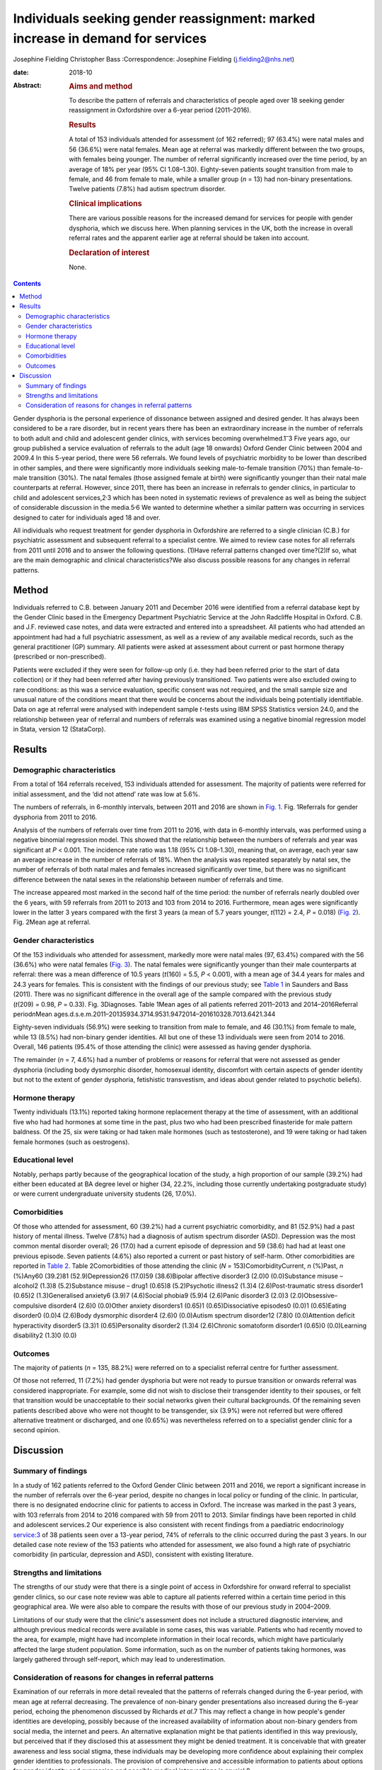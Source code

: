 ===============================================================================
Individuals seeking gender reassignment: marked increase in demand for services
===============================================================================



Josephine Fielding
Christopher Bass
:Correspondence: Josephine Fielding
(j.fielding2@nhs.net)

:date: 2018-10

:Abstract:
   .. rubric:: Aims and method
      :name: sec_a1

   To describe the pattern of referrals and characteristics of people
   aged over 18 seeking gender reassignment in Oxfordshire over a 6-year
   period (2011–2016).

   .. rubric:: Results
      :name: sec_a2

   A total of 153 individuals attended for assessment (of 162 referred);
   97 (63.4%) were natal males and 56 (36.6%) were natal females. Mean
   age at referral was markedly different between the two groups, with
   females being younger. The number of referral significantly increased
   over the time period, by an average of 18% per year (95% CI
   1.08–1.30). Eighty-seven patients sought transition from male to
   female, and 46 from female to male, while a smaller group (*n* = 13)
   had non-binary presentations. Twelve patients (7.8%) had autism
   spectrum disorder.

   .. rubric:: Clinical implications
      :name: sec_a3

   There are various possible reasons for the increased demand for
   services for people with gender dysphoria, which we discuss here.
   When planning services in the UK, both the increase in overall
   referral rates and the apparent earlier age at referral should be
   taken into account.

   .. rubric:: Declaration of interest
      :name: sec_a4

   None.


.. contents::
   :depth: 3
..

Gender dysphoria is the personal experience of dissonance between
assigned and desired gender. It has always been considered to be a rare
disorder, but in recent years there has been an extraordinary increase
in the number of referrals to both adult and child and adolescent gender
clinics, with services becoming overwhelmed.1\ :sup:`–`\ 3 Five years
ago, our group published a service evaluation of referrals to the adult
(age 18 onwards) Oxford Gender Clinic between 2004 and 2009.4 In this
5-year period, there were 56 referrals. We found levels of psychiatric
morbidity to be lower than described in other samples, and there were
significantly more individuals seeking male-to-female transition (70%)
than female-to-male transition (30%). The natal females (those assigned
female at birth) were significantly younger than their natal male
counterparts at referral. However, since 2011, there has been an
increase in referrals to gender clinics, in particular to child and
adolescent services,2\ :sup:`,`\ 3 which has been noted in systematic
reviews of prevalence as well as being the subject of considerable
discussion in the media.5\ :sup:`,`\ 6 We wanted to determine whether a
similar pattern was occurring in services designed to cater for
individuals aged 18 and over.

All individuals who request treatment for gender dysphoria in
Oxfordshire are referred to a single clinician (C.B.) for psychiatric
assessment and subsequent referral to a specialist centre. We aimed to
review case notes for all referrals from 2011 until 2016 and to answer
the following questions. (1)Have referral patterns changed over
time?(2)If so, what are the main demographic and clinical
characteristics?We also discuss possible reasons for any changes in
referral patterns.

.. _sec1:

Method
======

Individuals referred to C.B. between January 2011 and December 2016 were
identified from a referral database kept by the Gender Clinic based in
the Emergency Department Psychiatric Service at the John Radcliffe
Hospital in Oxford. C.B. and J.F. reviewed case notes, and data were
extracted and entered into a spreadsheet. All patients who had attended
an appointment had had a full psychiatric assessment, as well as a
review of any available medical records, such as the general
practitioner (GP) summary. All patients were asked at assessment about
current or past hormone therapy (prescribed or non-prescribed).

Patients were excluded if they were seen for follow-up only (i.e. they
had been referred prior to the start of data collection) or if they had
been referred after having previously transitioned. Two patients were
also excluded owing to rare conditions: as this was a service
evaluation, specific consent was not required, and the small sample size
and unusual nature of the conditions meant that there would be concerns
about the individuals being potentially identifiable. Data on age at
referral were analysed with independent sample *t*-tests using IBM SPSS
Statistics version 24.0, and the relationship between year of referral
and numbers of referrals was examined using a negative binomial
regression model in Stata, version 12 (StataCorp).

.. _sec2:

Results
=======

.. _sec2-1:

Demographic characteristics
---------------------------

From a total of 164 referrals received, 153 individuals attended for
assessment. The majority of patients were referred for initial
assessment, and the ‘did not attend’ rate was low at 5.6%.

The numbers of referrals, in 6-monthly intervals, between 2011 and 2016
are shown in `Fig. 1 <#fig01>`__. Fig. 1Referrals for gender dysphoria
from 2011 to 2016.

Analysis of the numbers of referrals over time from 2011 to 2016, with
data in 6-monthly intervals, was performed using a negative binomial
regression model. This showed that the relationship between the numbers
of referrals and year was significant at *P* < 0.001. The incidence rate
ratio was 1.18 (95% CI 1.08–1.30), meaning that, on average, each year
saw an average increase in the number of referrals of 18%. When the
analysis was repeated separately by natal sex, the number of referrals
of both natal males and females increased significantly over time, but
there was no significant difference between the natal sexes in the
relationship between number of referrals and time.

The increase appeared most marked in the second half of the time period:
the number of referrals nearly doubled over the 6 years, with 59
referrals from 2011 to 2013 and 103 from 2014 to 2016. Furthermore, mean
ages were significantly lower in the latter 3 years compared with the
first 3 years (a mean of 5.7 years younger, *t*\ (112) = 2.4,
*P* = 0.018) (`Fig. 2 <#fig02>`__). Fig. 2Mean age at referral.

.. _sec2-2:

Gender characteristics
----------------------

Of the 153 individuals who attended for assessment, markedly more were
natal males (97, 63.4%) compared with the 56 (36.6%) who were natal
females (`Fig. 3 <#fig03>`__). The natal females were significantly
younger than their male counterparts at referral: there was a mean
difference of 10.5 years (*t*\ (160) = 5.5, *P* < 0.001), with a mean
age of 34.4 years for males and 24.3 years for females. This is
consistent with the findings of our previous study; see `Table
1 <#tab01>`__ in Saunders and Bass (2011). There was no significant
difference in the overall age of the sample compared with the previous
study (*t*\ (209) = 0.98, *P* = 0.33). Fig. 3Diagnoses. Table 1Mean ages
of all patients referred 2011–2013 and 2014–2016Referral
period\ *n*\ Mean
ages.d.s.e.m.2011–20135934.3714.9531.9472014–201610328.7013.6421.344

Eighty-seven individuals (56.9%) were seeking to transition from male to
female, and 46 (30.1%) from female to male, while 13 (8.5%) had
non-binary gender identities. All but one of these 13 individuals were
seen from 2014 to 2016. Overall, 146 patients (95.4% of those attending
the clinic) were assessed as having gender dysphoria.

The remainder (*n* = 7, 4.6%) had a number of problems or reasons for
referral that were not assessed as gender dysphoria (including body
dysmorphic disorder, homosexual identity, discomfort with certain
aspects of gender identity but not to the extent of gender dysphoria,
fetishistic transvestism, and ideas about gender related to psychotic
beliefs).

.. _sec2-3:

Hormone therapy
---------------

Twenty individuals (13.1%) reported taking hormone replacement therapy
at the time of assessment, with an additional five who had had hormones
at some time in the past, plus two who had been prescribed finasteride
for male pattern baldness. Of the 25, six were taking or had taken male
hormones (such as testosterone), and 19 were taking or had taken female
hormones (such as oestrogens).

.. _sec2-4:

Educational level
-----------------

Notably, perhaps partly because of the geographical location of the
study, a high proportion of our sample (39.2%) had either been educated
at BA degree level or higher (34, 22.2%, including those currently
undertaking postgraduate study) or were current undergraduate university
students (26, 17.0%).

.. _sec2-5:

Comorbidities
-------------

Of those who attended for assessment, 60 (39.2%) had a current
psychiatric comorbidity, and 81 (52.9%) had a past history of mental
illness. Twelve (7.8%) had a diagnosis of autism spectrum disorder
(ASD). Depression was the most common mental disorder overall; 26 (17.0)
had a current episode of depression and 59 (38.6) had had at least one
previous episode. Seven patients (4.6%) also reported a current or past
history of self-harm. Other comorbidities are reported in `Table
2 <#tab02>`__. Table 2Comorbidities of those attending the clinic
(*N* = 153)ComorbidityCurrent, *n* (%)Past, *n* (%)Any60 (39.2)81
(52.9)Depression26 (17.0)59 (38.6)Bipolar affective disorder3 (2.0)0
(0.0)Substance misuse – alcohol2 (1.3)8 (5.2)Substance misuse – drug1
(0.65)8 (5.2)Psychotic illness2 (1.3)4 (2.6)Post-traumatic stress
disorder1 (0.65)2 (1.3)Generalised anxiety6 (3.9)7 (4.6)Social phobia9
(5.9)4 (2.6)Panic disorder3 (2.0)3 (2.0)Obsessive–compulsive disorder4
(2.6)0 (0.0)Other anxiety disorders1 (0.65)1 (0.65)Dissociative
episodes0 (0.0)1 (0.65)Eating disorder0 (0.0)4 (2.6)Body dysmorphic
disorder4 (2.6)0 (0.0)Autism spectrum disorder12 (7.8)0 (0.0)Attention
deficit hyperactivity disorder5 (3.3)1 (0.65)Personality disorder2
(1.3)4 (2.6)Chronic somatoform disorder1 (0.65)0 (0.0)Learning
disability2 (1.3)0 (0.0)

.. _sec2-6:

Outcomes
--------

The majority of patients (*n* = 135, 88.2%) were referred on to a
specialist referral centre for further assessment.

Of those not referred, 11 (7.2%) had gender dysphoria but were not ready
to pursue transition or onwards referral was considered inappropriate.
For example, some did not wish to disclose their transgender identity to
their spouses, or felt that transition would be unacceptable to their
social networks given their cultural backgrounds. Of the remaining seven
patients described above who were not thought to be transgender, six
(3.9%) were not referred but were offered alternative treatment or
discharged, and one (0.65%) was nevertheless referred on to a specialist
gender clinic for a second opinion.

.. _sec3:

Discussion
==========

.. _sec3-1:

Summary of findings
-------------------

In a study of 162 patients referred to the Oxford Gender Clinic between
2011 and 2016, we report a significant increase in the number of
referrals over the 6-year period, despite no changes in local policy or
funding of the clinic. In particular, there is no designated endocrine
clinic for patients to access in Oxford. The increase was marked in the
past 3 years, with 103 referrals from 2014 to 2016 compared with 59 from
2011 to 2013. Similar findings have been reported in child and
adolescent services.2 Our experience is also consistent with recent
findings from a paediatric endocrinology service:3 of 38 patients seen
over a 13-year period, 74% of referrals to the clinic occurred during
the past 3 years. In our detailed case note review of the 153 patients
who attended for assessment, we also found a high rate of psychiatric
comorbidity (in particular, depression and ASD), consistent with
existing literature.

.. _sec3-2:

Strengths and limitations
-------------------------

The strengths of our study were that there is a single point of access
in Oxfordshire for onward referral to specialist gender clinics, so our
case note review was able to capture all patients referred within a
certain time period in this geographical area. We were also able to
compare the results with those of our previous study in 2004–2009.

Limitations of our study were that the clinic's assessment does not
include a structured diagnostic interview, and although previous medical
records were available in some cases, this was variable. Patients who
had recently moved to the area, for example, might have had incomplete
information in their local records, which might have particularly
affected the large student population. Some information, such as on the
number of patients taking hormones, was largely gathered through
self-report, which may lead to underestimation.

.. _sec3-3:

Consideration of reasons for changes in referral patterns
---------------------------------------------------------

Examination of our referrals in more detail revealed that the patterns
of referrals changed during the 6-year period, with mean age at referral
decreasing. The prevalence of non-binary gender presentations also
increased during the 6-year period, echoing the phenomenon discussed by
Richards *et al*.7 This may reflect a change in how people's gender
identities are developing, possibly because of the increased
availability of information about non-binary genders from social media,
the internet and peers. An alternative explanation might be that
patients identified in this way previously, but perceived that if they
disclosed this at assessment they might be denied treatment. It is
conceivable that with greater awareness and less social stigma, these
individuals may be developing more confidence about explaining their
complex gender identities to professionals. The provision of
comprehensive and accessible information to patients about options for
gender identity and expression and possible medical interventions is
crucial.8

We found similar rates of comorbid psychiatric disorders to those
reported by others,9 with depression being the most common comorbidity.
Like de Vries *et al*,10 we found anecdotally that after patients had
declared their gender dysphoria to others, or ‘come out’, their mood
often improved and self-harming behaviour reduced in frequency or
ceased. Also, as in previously published literature,11 we found high
rates of patients referred with a diagnosis of comorbid ASD (in our
sample, about 8% of those attending for assessment). Although the
assessment in the clinic does not include a structured diagnostic
interview or a formal autism assessment, and hence our case note review
only included previously established autism diagnoses, even this
potential underestimate was still notably higher than the prevalence in
the general population (estimated at 62 per 10 000 in a worldwide
review12). This echoes the findings of de Vries *et al*,10 who
systematically assessed children and adolescents referred to a gender
identity clinic and found an incidence of ASD of 7.8%. They commented on
the diversity of their findings, with both males and females having
increased rates of ASD, and the variety of gender identity disorder
diagnoses found in those individuals in their study with ASD. They
speculated that in some individuals with ASD, feelings of gender
dysphoria might be related to an experience of being ‘different’
generally and having difficulty with identity development, or to more
rigid and concrete ideas about gender norms.

An unexpected finding was that only 20 (13.1%) of patients were taking
hormone treatment at the time of assessment, which is below the figure
of 23% reported by Mepham *et al.*\ 13 Our study methods did not allow
us to explain this discrepancy, although, like Mepham *et al*,
proportionately more of our patients were transwomen taking oestrogens.
Our findings do raise the possibility of underreporting, as hormone use
was assessed through self-report, but this cannot be confirmed without
more invasive methods such as blood tests, which were beyond the scope
of our study. Another possibility would be that our sample truly had a
lower rate of taking hormones, perhaps owing to an increased awareness
of the medical risks of non-prescribed hormone treatment.

How can these recent marked increases in referral rates be explained?
Our study does not provide any clues as to aetiology, but there are many
possible explanations. An increase in referral rates can be due to an
increase in the prevalence of the condition in the population, or to a
change in help-seeking behaviour. Although our study does not provide
evidence to differentiate between the two explanations, there have
certainly been some recent cultural shifts which could influence the
likelihood of patients with gender dysphoria seeking treatment. First,
the public profile of transgender issues has been raised of late, with a
recent increase in high-profile media figures such as Caitlyn Jenner and
Chaz Bono coming out as transgender, and the broadcasting of a variety
of documentaries about transgender people, including transgender
children.14 The internet also provides much greater access to
information about gender issues, so that individuals can research their
condition and treatment options, and connect with others for support and
advocacy. Many people, for example, document the story of their
transition on YouTube to provide others with encouragement and advice
from their personal experience. Lesbian, gay, bisexual and transgender
(LGBT) support groups may also be more accessible because of the
internet, and these also provide a source of peer support and
information. Second, there have been campaigns to promote transgender
people's rights and reduce discrimination in the UK and elsewhere,
although significant stigma and discrimination do remain.15 All of this
may have helped individuals with gender dysphoria to overcome barriers
to seeking treatment, and potentially to presenting to healthcare
professionals at an earlier age. Third, when patients present in primary
care, or other contexts such as secondary mental healthcare, GPs and
other health professionals have acquired a greater awareness of gender
dysphoria and may be more likely to refer people for assessment.

However, decreased stigma and increasing access to information may not
wholly account for changes in referral patterns, and additional factors
may be needed to explain this. Advances in understanding the cause of
gender dysphoria could help account for changes in prevalence; however,
neurological studies investigating the possibility of structural or
functional changes in the brains of those with gender dysphoria have as
yet been inconsistent or inconclusive,16 and it is difficult to see how
they could account for rapid changes of the nature seen in this and
similar studies.

The implications of our findings support those of other recent studies,
and together suggest that commissioners and others need to take into
account the accelerating trend in referrals when planning services.
People with gender dysphoria are distressed by long waiting lists and
perceived health inequalities.17 In order to cope with increased demand,
services need to provide multidisciplinary and interdisciplinary teams
and networks that work and collaborate in the provision of services for
people with gender dysphoria, as recommended in the Royal College of
Psychiatrists’ guidelines.18 Given the recommendations in ICD-1119 that
gender dysphoria be removed from the mental health section and renamed
gender incongruence, a further question arises as to which medical
discipline is most appropriate to provide these services.

We thank Achim Wolf for his invaluable help and advice on statistical
analysis and comments on the manuscript, and Dr Kate Saunders for her
work on the previous study.

**Josephine Fielding**, MA, MRCPsych, is an Academic Clinical Fellow ST3
in Psychiatry at Oxford Health NHS Foundation Trust, John Radcliffe
Hospital, Oxford, UK; **Christopher Bass**, MA, MD, FRCPsych, is at the
Gender Clinic, Oxford Health NHS Foundation Trust, John Radcliffe
Hospital, Oxford, UK.
